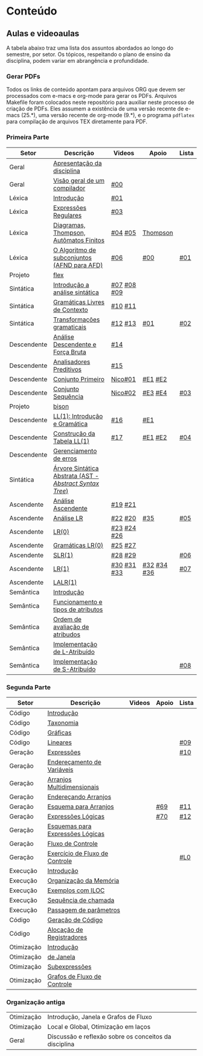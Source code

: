 * Conteúdo
** Aulas e videoaulas

A tabela abaixo traz uma lista dos assuntos abordados ao longo do
semestre, por setor. Os tópicos, respeitando o plano de ensino da
disciplina, podem variar em abrangência e profundidade.

*** Gerar PDFs

Todos os links de conteúdo apontam para arquivos ORG que devem ser
processados com e-macs e org-mode para gerar os PDFs. Arquivos
Makefile foram colocados neste repositório para auxiliar neste
processo de criação de PDFs. Eles assumem a existência de uma versão
recente de e-macs (25.*), uma versão recente de org-mode (9.*), e o
programa =pdflatex= para compilação de arquivos TEX diretamente para
PDF.

*** Primeira Parte

 | Setor       | Descrição                                              | Videos      | Apoio       | Lista |
 |-------------+--------------------------------------------------------+-------------+-------------+-------|
 | Geral       | [[./aulas/geral/apresentacao.org][Apresentação da disciplina]]                             |             |             |       |
 | Geral       | [[./aulas/geral/introducao.org][Visão geral de um compilador]]                           | [[https://www.youtube.com/watch?v=V66oegRycIY][#00]]         |             |       |
 | Léxica      | [[./aulas/lexica/introducao.org][Introdução]]                                             | [[https://www.youtube.com/watch?v=RQGjYfh6rVs][#01]]         |             |       |
 | Léxica      | [[./aulas/lexica/er.org][Expressões Regulares]]                                   | [[https://www.youtube.com/watch?v=axYbRJ-jvzo][#03]]         |             |       |
 | Léxica      | [[./aulas/lexica/af.org][Diagramas, Thompson, Autômatos Finitos]]                 | [[https://www.youtube.com/watch?v=crziskoiF4s][#04]] [[https://www.youtube.com/watch?v=RhdvJRLpSWg][#05]]     | [[./aulas/lexica/thompson_exemplo.org][Thompson]]    |       |
 | Léxica      | [[./aulas/lexica/subconjuntos.org][O Algoritmo de subconjuntos (AFND para AFD)]]            | [[https://www.youtube.com/watch?v=Y8NRKV51VME][#06]]         | [[./apoio/apoio-00-subconjuntos.pdf][#00]]         | [[./listas/lista01.pdf][#01]]   |
 | Projeto     | [[./aulas/lexica/flex.org][flex]]                                                   |             |             |       |
 | Sintática   | [[./aulas/sintatica/introducao.org][Introdução a análise sintática]]                         | [[https://www.youtube.com/watch?v=T9Io9Bi0Dh0][#07]] [[https://www.youtube.com/watch?v=D_o1cmfmm9A][#08]] [[https://www.youtube.com/watch?v=Zkzs5WeSS30][#09]] |             |       |
 | Sintática   | [[./aulas/sintatica/glc.org][Gramáticas Livres de Contexto]]                          | [[https://www.youtube.com/watch?v=98FDEWeSZeA][#10]] [[https://www.youtube.com/watch?v=qmv_7dciREM][#11]]     |             |       |
 | Sintática   | [[./aulas/sintatica/transformacoes.org][Transformações gramaticais]]                             | [[https://www.youtube.com/watch?v=vW22y2iWEXE][#12]] [[https://www.youtube.com/watch?v=s-d-KBXSGgM][#13]]     | [[./apoio/apoio-01-transformacoes.pdf][#01]]         | [[./listas/lista02.pdf][#02]]   |
 | Descendente | [[./aulas/sintatica/descendente.org][Análise Descendente e Força Bruta]]                      | [[https://www.youtube.com/watch?v=hC6usaHLazU][#14]]         |             |       |
 | Descendente | [[./aulas/sintatica/preditivos.org][Analisadores Preditivos]]                                | [[https://www.youtube.com/watch?v=rfxUziLglfo][#15]]         |             |       |
 | Descendente | [[./aulas/sintatica/primeiro.org][Conjunto Primeiro]]                                      | [[https://www.youtube.com/watch?v=KtVokum0RBU][Nico#01]]     | [[https://www.youtube.com/watch?v=nmd_jfSpDnQ][#E1]] [[https://www.youtube.com/watch?v=JA9LvYf7ewg][#E2]]     |       |
 | Descendente | [[./aulas/sintatica/sequencia.org][Conjunto Sequência]]                                     | [[https://www.youtube.com/watch?v=Cz3P0_P74BA][Nico#02]]     | [[https://www.youtube.com/watch?v=Hd7K0m_Vhz4][#E3]] [[https://www.youtube.com/watch?v=aleJco17iHs][#E4]]     | [[./listas/lista03.pdf][#03]]   |
 | Projeto     | [[./aulas/sintatica/bison.org][bison]]                                                  |             |             |       |
 | Descendente | [[./aulas/sintatica/ll1.org][LL(1): Introdução e Gramática]]                          | [[https://www.youtube.com/watch?v=6DeJtQJzTf0][#16]]         | [[https://www.youtube.com/watch?v=1QeP9cSeDD4][#E1]]         |       |
 | Descendente | [[./aulas/sintatica/construcao-ll1.org][Construção da Tabela LL(1)]]                             | [[https://www.youtube.com/watch?v=oQawGigbVk4][#17]]         | [[https://www.youtube.com/watch?v=AyLzlrBZ0hA][#E1]] [[https://www.youtube.com/watch?v=87VbeBEP8ZU][#E2]]     | [[./listas/lista04.pdf][#04]]   |
 | Descendente | [[./aulas/sintatica/erros-descendente.org][Gerenciamento de erros]]                                 |             |             |       |
 | Sintática   | [[./aulas/sintatica/ast.org][Árvore Sintática Abstrata (AST - /Abstract Syntax Tree/)]] |             |             |       |
 | Ascendente  | [[./aulas/sintatica/ascendente.org][Análise Ascendente]]                                     | [[https://www.youtube.com/watch?v=Xi6ZIj65Sv0][#19]] [[https://www.youtube.com/watch?v=rFMgNn0tk0U][#21]]     |             |       |
 | Ascendente  | [[./aulas/sintatica/lr.org][Análise LR]]                                             | [[https://www.youtube.com/watch?v=rmgptuHU880][#22]] [[https://www.youtube.com/watch?v=x7NgogBRfO4][#20]]     | [[https://www.youtube.com/watch?v=EVmTIc-RjYA][#35]]         | [[./listas/lista05.pdf][#05]]   |
 | Ascendente  | [[./aulas/sintatica/lr0.org][LR(0)]]                                                  | [[https://www.youtube.com/watch?v=75k7BsYRfEs][#23]] [[https://www.youtube.com/watch?v=h2Gr_LFZLFg][#24]] [[https://www.youtube.com/watch?v=HCwUIGQmb40][#26]] |             |       |
 | Ascendente  | [[./aulas/sintatica/lr0-grammars.org][Gramáticas LR(0)]]                                       | [[https://www.youtube.com/watch?v=eTcHcxs-XNI][#25]] [[https://www.youtube.com/watch?v=IR9uuQtfMRo][#27]]     |             |       |
 | Ascendente  | [[./aulas/sintatica/slr1.org][SLR(1)]]                                                 | [[https://www.youtube.com/watch?v=JbibRU1xNlE][#28]] [[https://www.youtube.com/watch?v=2xzH5ZY-mkE][#29]]     |             | [[./listas/lista06.pdf][#06]]   |
 | Ascendente  | [[./aulas/sintatica/lr1.org][LR(1)]]                                                  | [[https://www.youtube.com/watch?v=S_c9rvDpRG4][#30]] [[https://www.youtube.com/watch?v=iFp4NOAwsMo][#31]] [[https://www.youtube.com/watch?v=EaOKp-XJCa4][#33]] | [[https://www.youtube.com/watch?v=4cdec27mOwM][#32]] [[https://www.youtube.com/watch?v=HvVoHBQslr4][#34]] [[https://www.youtube.com/watch?v=TwOp5Y3zZlk][#36]] | [[./listas/lista07.pdf][#07]]   |
 | Ascendente  | [[./aulas/sintatica/lalr1.org][LALR(1)]]                                                |             |             |       |
 | Semântica   | [[./aulas/semantica/introducao.org][Introdução]]                                             |             |             |       |
 | Semântica   | [[./aulas/semantica/funcionamento.org][Funcionamento e tipos de atributos]]                     |             |             |       |
 | Semântica   | [[./aulas/semantica/ordem.org][Ordem de avaliação de atribudos]]                        |             |             |       |
 | Semântica   | [[./aulas/semantica/l-atribuido.org][Implementação de L-Atribuído]]                           |             |             |       |
 | Semântica   | [[./aulas/semantica/s-atribuido.org][Implementação de S-Atribuído]]                           |             |             | [[./listas/lista08.pdf][#08]]   |

*** Segunda Parte

 | Setor      | Descrição                        | Videos | Apoio | Lista |
 |------------+----------------------------------+--------+-------+-------|
 | Código     | [[./aulas/codigo/introducao.org][Introdução]]                       |        |       |       |
 | Código     | [[./aulas/codigo/taxonomia.org][Taxonomia]]                        |        |       |       |
 | Código     | [[./aulas/codigo/graficas.org][Gráficas]]                         |        |       |       |
 | Código     | [[./aulas/codigo/lineares.org][Lineares]]                         |        |       | [[./listas/lista09.pdf][#09]]   |
 |------------+----------------------------------+--------+-------+-------|
 | Geração    | [[./aulas/codigo/expressoes.org][Expressões]]                       |        |       | [[./listas/lista10.pdf][#10]]   |
 | Geração    | [[./aulas/codigo/enderecamento.org][Endereçamento de Variáveis]]       |        |       |       |
 | Geração    | [[./aulas/codigo/arranjos.org][Arranjos Multidimensionais]]       |        |       |       |
 | Geração    | [[./aulas/codigo/arranjos2.org][Endereçando Arranjos]]             |        |       |       |
 | Geração    | [[./aulas/codigo/arranjos3.org][Esquema para Arranjos]]            |        | [[./apoio/apoio-69-traducao-arranjo.pdf][#69]]   | [[./listas/lista11.pdf][#11]]   |
 | Geração    | [[./aulas/codigo/logicas.org][Expressões Lógicas]]               |        | [[./apoio/apoio-70-traducao-booleana.pdf][#70]]   | [[./listas/lista12.pdf][#12]]   |
 | Geração    | [[./aulas/codigo/logicas-esquema.org][Esquemas para Expressões Lógicas]] |        |       |       |
 | Geração    | [[./aulas/codigo/fluxo.org][Fluxo de Controle]]                |        |       |       |
 | Geração    | [[./aulas/codigo/fluxo-exercicio.org][Exercício de Fluxo de Controle]]   |        |       | [[./aulas/codigo/lista_em_aula01.pdf][#L0]]   |
 |------------+----------------------------------+--------+-------+-------|
 | Execução   | [[./aulas/execucao/introducao.org][Introdução]]                       |        |       |       |
 | Execução   | [[./aulas/execucao/organizacao.org][Organização da Memória]]           |        |       |       |
 | Execução   | [[./aulas/execucao/exemplos.org][Exemplos com ILOC]]                |        |       |       |
 | Execução   | [[./aulas/execucao/sequencia.org][Sequência de chamada]]             |        |       |       |
 | Execução   | [[./aulas/execucao/passagem.org][Passagem de parâmetros]]           |        |       |       |
 | Código     | [[./aulas/execucao/geracao.org][Geração de Código]]                |        |       |       |
 | Código     | [[./aulas/execucao/alocacao.org][Alocação de Registradores]]        |        |       |       |
 |------------+----------------------------------+--------+-------+-------|
 | Otimização | [[./aulas/otimizacao/introducao.org][Introdução]]                       |        |       |       |
 | Otimização | [[./aulas/otimizacao/janela.org][de Janela]]                        |        |       |       |
 | Otimização | [[./aulas/otimizacao/subexpressoes.org][Subexpressões]]                    |        |       |       |
 | Otimização | [[./aulas/otimizacao/grafos.org][Grafos de Fluxo de Controle]]      |        |       |       |
 |------------+----------------------------------+--------+-------+-------|

*** Organização antiga

 | Otimização | Introdução, Janela e Grafos de Fluxo                  |        |       |       |
 | Otimização | Local e Global, Otimização em laços                   |        |       |       |
 | Geral      | Discussão e reflexão sobre os conceitos da disciplina |        |       |       |
